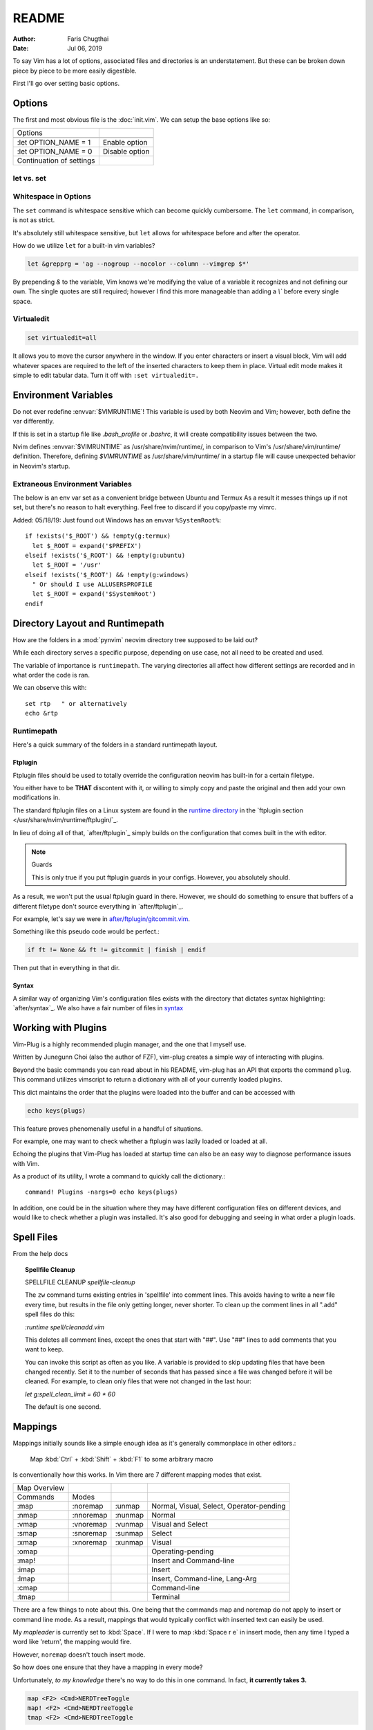 ========
README
========

:Author: Faris Chugthai
:Date: Jul 06, 2019

To say Vim has a lot of options, associated files and directories is an
understatement. But these can be broken down piece by piece to be more
easily digestible.

First I'll go over setting basic options.

Options
=========

The first and most obvious file is the :doc:`init.vim`. We can setup
the base options like so:

+--------------------------+----------------+
| Options                  |                |
+--------------------------+----------------+
| .. code-block:: vim      |                |
+--------------------------+----------------+
|    :let OPTION_NAME = 1  | Enable option  |
+--------------------------+----------------+
|    :let OPTION_NAME = 0  | Disable option |
+--------------------------+----------------+
| Continuation of settings |                |
+--------------------------+----------------+

let vs. set
------------

Whitespace in Options
---------------------

The ``set`` command is whitespace sensitive which can become quickly
cumbersome. The ``let`` command, in comparison, is not as strict.

It's absolutely still whitespace sensitive, but
``let`` allows for whitespace before and after the operator.

How do we utilize ``let`` for a built-in vim variables?

.. code-block:: vim

    let &grepprg = 'ag --nogroup --nocolor --column --vimgrep $*'

By prepending `&` to the variable, Vim knows we're modifying the value of
a variable it recognizes and not defining our own. The single quotes are
still required; however I find this more manageable than adding a `\\``
before every single space.

Virtualedit
------------

.. code-block:: vim

   set virtualedit=all

It allows you to move the cursor anywhere in the window.
If you enter characters or insert a visual block, Vim will add whatever
spaces are required to the left of the inserted characters to keep
them in place. Virtual edit mode makes it simple to edit tabular data.
Turn it off with ``:set virtualedit=.``

Environment Variables
=====================

Do not ever redefine :envvar:`$VIMRUNTIME`! This variable is used by both Neovim and
Vim; however, both define the var differently.

If this is set in a startup file like `.bash_profile` or `.bashrc`, it will
create compatibility issues between the two.

Nvim defines :envvar:`$VIMRUNTIME` as /usr/share/nvim/runtime/, in
comparison to Vim's /usr/share/vim/runtime/ definition. Therefore, defining `$VIMRUNTIME`
as /usr/share/vim/runtime/ in a startup file will cause unexpected behavior
in Neovim's startup.


Extraneous Environment Variables
--------------------------------

The below is an env var set as a convenient bridge between Ubuntu and Termux
As a result it messes things up if not set, but there's no reason to halt
everything. Feel free to discard if you copy/paste my vimrc.

Added: 05/18/19: Just found out Windows has an envvar ``%SystemRoot%``::

   if !exists('$_ROOT') && !empty(g:termux)
     let $_ROOT = expand('$PREFIX')
   elseif !exists('$_ROOT') && !empty(g:ubuntu)
     let $_ROOT = '/usr'
   elseif !exists('$_ROOT') && !empty(g:windows)
     " Or should I use ALLUSERSPROFILE
     let $_ROOT = expand('$SystemRoot')
   endif


Directory Layout and Runtimepath
=================================

How are the folders in a :mod:`pynvim` neovim directory tree supposed to be
laid out?

While each directory serves a specific purpose, depending on use case, not
all need to be created and used.

The variable of importance is ``runtimepath``. The varying
directories all affect how different settings are recorded and in what order
the code is ran.

We can observe this with::

   set rtp   " or alternatively
   echo &rtp

Runtimepath
-----------

Here's a quick summary of the folders in a standard runtimepath layout.

.. glossary::

   plugin/
       Vim script files that are loaded automatically when editing any kind of
       file. Called “global plugins.”
   autoload/
       (Not to be confused with “plugin.”) Scripts in autoload contain
       functions that are loaded only when requested by other scripts.
   ftdetect/
       Scripts to detect filetypes. They can base their decision on filename
       extension, location, or internal file contents.
   ftplugin/
       Scripts that are executed when editing files with known type.
   compiler/
       Definitions of how to run various compilers or linters, and of how to
       parse their output. Can be shared between multiple ftplugins.
       Also not applied automatically, must be called with :compiler
   pack/
       Container for Vim 8 native packages, the successor to “Pathogen”
       style package management. The native packaging system does not
       require any third-party code.

Ftplugin
~~~~~~~~~~

Ftplugin files should be used to totally override the configuration
neovim has built-in for a certain filetype.

You either have to be **THAT** discontent with it, or willing to simply
copy and paste the original and then add your own modifications in.

The standard ftplugin files on a Linux system are found in the
`runtime directory </usr/share/nvim/runtime>`_ in the
`ftplugin section </usr/share/nvim/runtime/ftplugin/`_.

In lieu of doing all of that, `after/ftplugin`_ simply builds on the
configuration that comes built in the with editor.

.. note:: Guards

    This is only true if you put ftplugin guards in your configs.
    However, you absolutely should.

As a result, we won't put the usual ftplugin guard in there. However, we
should do something to ensure that buffers of a different filetype don't
source everything in `after/ftplugin`_.

For example, let's say we were in `after/ftplugin/gitcommit.vim`_.

Something like this pseudo code would be perfect.:

.. code-block:: vim

    if ft != None && ft != gitcommit | finish | endif


Then put that in everything in that dir.

Syntax
~~~~~~~

A similar way of organizing Vim's configuration files exists with the directory
that dictates syntax highlighting: `after/syntax`_. We also have a fair
number of files in `syntax`_

.. _`syntax`: ./syntax/


Working with Plugins
=====================

Vim-Plug is a highly recommended plugin manager, and the one that I myself use.

Written by Junegunn Choi (also the author of FZF), vim-plug creates a
simple way of interacting with plugins.

Beyond the basic commands you can read about in his README, vim-plug has
an API that exports the command ``plug``. This command utilizes vimscript to
return a dictionary with all of your currently loaded plugins.

This dict maintains the order that the plugins were loaded into the buffer and
can be accessed with

.. code-block:: vim

   echo keys(plugs)

This feature proves phenomenally useful in a handful of situations.

For example, one may want to check whether a ftplugin was lazily loaded or
loaded at all.

Echoing the plugins that Vim-Plug has loaded at startup time can also be
an easy way to diagnose performance issues with Vim.

As a product of its utility, I wrote a command to quickly call the dictionary.::

   command! Plugins -nargs=0 echo keys(plugs)

In addition, one could be in the situation where they may have
different configuration files on different devices, and would like to
check whether a plugin was installed. It's also good for debugging and
seeing in what order a plugin loads.


Spell Files
============

From the help docs

.. topic:: Spellfile Cleanup

    SPELLFILE CLEANUP         *spellfile-cleanup*

    The ``zw`` command turns existing entries in 'spellfile' into comment lines.
    This avoids having to write a new file every time, but results in the file
    only getting longer, never shorter.  To clean up the comment lines in all
    ".add" spell files do this:

    `:runtime spell/cleanadd.vim`

    This deletes all comment lines, except the ones that start with "##".  Use
    "##" lines to add comments that you want to keep.

    You can invoke this script as often as you like.  A variable is
    provided to skip updating files that have been changed recently.  Set
    it to the number
    of seconds that has passed since a file was changed before it will be
    cleaned. For example, to clean only files that were not changed in the last
    hour:

    `let g:spell_clean_limit = 60 * 60`

    The default is one second.


Mappings
=========

Mappings initially sounds like a simple enough idea as it's generally commonplace
in other editors.:

    Map :kbd:`Ctrl` + :kbd:`Shift` + :kbd:`F1` to some arbitrary macro

Is conventionally how this works. In Vim there are 7 different mapping modes
that exist.

+--------------+-----------+---------+------------------------------------------+
| Map Overview |           |         |                                          |
+--------------+-----------+---------+------------------------------------------+
| Commands     | Modes     |         |                                          |
+--------------+-----------+---------+------------------------------------------+
| :map         | :noremap  | :unmap  | Normal, Visual, Select, Operator-pending |
+--------------+-----------+---------+------------------------------------------+
| :nmap        | :nnoremap | :nunmap | Normal                                   |
+--------------+-----------+---------+------------------------------------------+
| :vmap        | :vnoremap | :vunmap | Visual and Select                        |
+--------------+-----------+---------+------------------------------------------+
| :smap        | :snoremap | :sunmap | Select                                   |
+--------------+-----------+---------+------------------------------------------+
| :xmap        | :xnoremap | :xunmap | Visual                                   |
+--------------+-----------+---------+------------------------------------------+
| :omap        |           |         | Operating-pending                        |
+--------------+-----------+---------+------------------------------------------+
| :map!        |           |         | Insert and Command-line                  |
+--------------+-----------+---------+------------------------------------------+
| :imap        |           |         | Insert                                   |
+--------------+-----------+---------+------------------------------------------+
| :lmap        |           |         | Insert, Command-line, Lang-Arg           |
+--------------+-----------+---------+------------------------------------------+
| :cmap        |           |         | Command-line                             |
+--------------+-----------+---------+------------------------------------------+
| :tmap        |           |         | Terminal                                 |
+--------------+-----------+---------+------------------------------------------+

There are a few things to note about this. One being that the commands map and
noremap do not apply to insert or command line mode. As a result, mappings that
would typically conflict with inserted text can easily be used.

My `mapleader` is currently set to :kbd:`Space`. If I were to map :kbd:`Space r e`
in insert mode, then any time I typed a word like 'return', the mapping would fire.

However, ``noremap`` doesn't touch insert mode.

So how does one ensure that they have a mapping in every mode?

Unfortunately, *to my knowledge* there's no way to do this in one command.
In fact, **it currently takes 3.**

.. code-block:: vim

    map <F2> <Cmd>NERDTreeToggle
    map! <F2> <Cmd>NERDTreeToggle
    tmap <F2> <Cmd>NERDTreeToggle

Nowhere near the most elegant solution; unfortunately, it seems to be the only
one.

However, using the ``<Cmd>`` keyword prevents us from having to prepend ``<C-o>``
from all of our normal mode mappings and ``<C-u>`` for the visual and select mode
mappings.

It actually never fires a ``CmdlineEnter`` event which also preserves our
command history.

Ensure that mappings use the ``<Cmd>`` idiom in place of :kbd:`<C-o>` for insert
mode or :kbd:`<C-u>` for visual mode.

.. topic:: Map cmd

    :map-cmd
                            *<Cmd>* *:map-cmd*
    The <Cmd> pseudokey may be used to define a 'command mapping', which executes
    the command directly (without changing modes, etc.).  Where you might use
    :...<CR>" in the {lhs} of a mapping, you can instead use '<Cmd>...<CR>'.

    ...

    Unlike <expr> mappings, there are no special restrictions on the <Cmd>
    command: it is executed as if an (unrestricted) ``autocmd`` was invoked or an
    async event event was processed.


To date I haven't had any problems with replacing all instances of :kbd:`:`
with ``<Cmd>``, and it makes Nvim behave in a slightly more manageable way.

Autocompletion
===============

Whew! Just spent a whole lot of time setting up autocompletion from scratch.

Let's first start with ex-mode completion.::

   set wildmode=full:list:longest,full:list

So what does this lugubrious setting provide?

Broken up with a comma, this indicates that your first use of
``wildchar``, or :kbd:`Tab`, will autocomplete the longest single completion. If
multiple match, show them but only fill until the longest common string.
This is nice because you won't have to delete extra characters that get
inputted by setting only the ``full`` or ``list`` options.

Then if you hit ``wildchar`` a second time, drop the longest option. If i hit
tab twice in a row, I want you to start auto-populating the command line


Insert Mode Completion
----------------------

Because I can never remember these.

7. Insert mode completion				*ins-completion*

In Insert and Replace mode, there are several commands to complete part of a
keyword or line that has been typed.  This is useful if you are using
complicated keywords (e.g., function names with capitals and underscores).

These commands are not available when the `+insert_expand` feature was
disabled at compile time.

Completion can be done for:

+-----------------------------------------------+------------+
| 1. Whole lines                                | <C-x><C-l> |
+-----------------------------------------------+------------+
| 2. Keywords in the current file               | <C-x><C-n> |
+-----------------------------------------------+------------+
| 3. Keywords in `dictionary`                   | <C-x><C-k> |
+-----------------------------------------------+------------+
| 4. Keywords in `thesaurus`                    | <C-x><C-t> |
+-----------------------------------------------+------------+
| 5. Keywords in the current and included files | <C-x><C-i> |
+-----------------------------------------------+------------+
| 6. Tags                                       | <C-x><C-]> |
+-----------------------------------------------+------------+
| 7. File names                                 | <C-x><C-f> |
+-----------------------------------------------+------------+
| 8. Definitions or macros                      | <C-x><C-d> |
+-----------------------------------------------+------------+
| 9. Vim Command Line                           | <C-x><C-v> |
+-----------------------------------------------+------------+
| 10. User defined completion                   | <C-x><C-u> |
+-----------------------------------------------+------------+
| 11. Omnicompletion (Filetype specific)        | <C-x><C-o> |
+-----------------------------------------------+------------+
| 12. Spelling Suggestions                      | <C-x>s     |
+-----------------------------------------------+------------+

FZF in Insert Mode
~~~~~~~~~~~~~~~~~~~

For a good portion of these, I've written mappings that correspond to
their respective FZF functions. In addition I've added shorter variations
by dropping the redundant :kbd:`C-x`.

For example, :kbd:`C-f` only in insert mode invokes FZF.

That code can be found `here.`_

Different Shells
================

Inexplicably, nvim started a terminal buffer using *powershell* with no prompting!
:envvar:`SHELL` was set to pwsh and it automatically set things up correctly!::

   set shell=powershell
   set shellcmdflag-=c
   set shellredir=>
   set shellpipe=| tee
   set shellquote=

And seemingly nothing else. I think most of those are the bash defaults too!

Jumps
======

Are something I never utilize frequently enough.

							*CTRL-O*
CTRL-O			Go to [count] Older cursor position in jump list
			(not a motion command).

<Tab>		or					*CTRL-I* *<Tab>*
CTRL-I			Go to [count] newer cursor position in jump list
			(not a motion command).


That's legitimately wonderful to know!

Now I just need to work that in, and make a few utility mappings for the qf.


Folds
===========

.. admonition::  foldclose=all  " close folds automatically when you move out of them


Jesus Christ is this setting annoying. Don't set it!

Includes and the Path
---------------------

Setting the path the way that you want is hard; however, I seem to have found
a method for doing so that works. Should be functional on both windows and linux,
for any python installation and regardless of whether python was installed from
a package manager or Anaconda.

In addition, it still works quickly as recursive includes can get out of
control very quickly.

.. code-block:: vim

   function py#PythonPath() abort  " {{{1

   " Note: the path option is to find directories so it's usually unnecesssary
   " to glob if you have the /usr/lib/python dir in hand.
   " let s:orig_path = &path

   " The current path and the buffer's dir. Also recursively search downwards
   let s:path = '.,,**,'

   if !empty('g:python3_host_prog')

      if has('unix')
         let s:root_dir = fnamemodify(g:python3_host_prog, ':p:h:h')
         " max out at 3 dir deep
         " don't go 3 dir in includes start going REALLY slowly
         let s:site_pack = s:root_dir . '/lib/python3.7/site-packages/**'

         let s:path = s:path . s:site_pack
         let s:path = ',' . s:root_dir . '/lib/python3.7/*' . s:path . ','
         let s:path =  ',' . s:root_dir . '/lib/python3.7/**/*' . s:path . ','

      " sunovabitch conda doesn't put stuff in the same spot
      else
         let s:root_dir = fnamemodify(g:python3_host_prog, ':p:h')

         let s:site_pack = s:root_dir . '/lib/site-packages/**2/'
         let s:path = s:path . s:site_pack

         " This option requires that the **# either is at the end of the path or
         " ends with a '/'
         " let s:path =  ',' . s:root_dir . '/lib/**1/' . s:path . ','
         " make this last. its the standard lib and we prepend it to the path so
         " it should be first in the option AKA last in the function
         let s:path = s:root_dir . '/lib' . s:path
      endif

   " else
      " Todo i guess. lol sigh
      " return s:orig_path

   endif

   return s:path
   " if this still doesn't work keep wailing at python_serves_python

   endfunction


.. _`here.`: after/plugin/fzf.vim
.. _`after/ftplugin/gitcommit.vim`: ./after/ftplugin/gitcommit.vim
.. _`after/ftplugin/`: ./after/ftplugin/
.. _`after/syntax/`: ./after/syntax/

